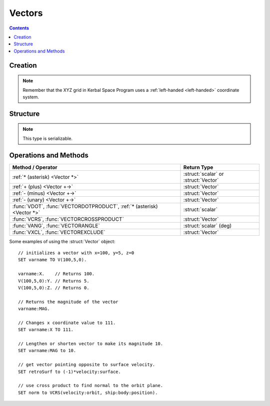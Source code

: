 Vectors
=======

.. contents:: Contents
    :local:
    :depth: 1

Creation
--------

.. function:: V(x,y,z)

    :parameter x: (scalar) :math:`x` coordinate
    :parameter y: (scalar) :math:`y` coordinate
    :parameter z: (scalar) :math:`z` coordinate
    :return: :struct:`Vector`

    This creates a new vector from 3 components in :math:`(x,y,z)`::

        SET vec TO V(x,y,z).

    Here, a new :struct:`Vector` called ``vec`` is created . The object :struct:`Vector` represents a `three-dimensional euclidean vector <http://en.wikipedia.org/wiki/Euclidean_vector>`__ To deeply understand most vectors in kOS, you have to understand a bit about the :ref:`underlying coordinate system of KSP <ref frame>`. If you are having trouble making sense of the direction the axes point in, go read that page.

.. note::
    Remember that the XYZ grid in Kerbal Space Program uses a
    :ref:`left-handed <left-handed>` coordinate system.

Structure
---------

.. structure:: Vector

    .. list-table:: **Members**
        :widths: 4 2 1 1
        :header-rows: 1

        * - Suffix
          - Type
          - Get
          - Set

        * - :attr:`X`
          - :ref:`scalar <scalar>`
          - yes
          - yes
        * - :attr:`Y`
          - :ref:`scalar <scalar>`
          - yes
          - yes
        * - :attr:`Z`
          - :ref:`scalar <scalar>`
          - yes
          - yes
        * - :attr:`MAG`
          - :ref:`scalar <scalar>`
          - yes
          - yes
        * - :attr:`NORMALIZED`
          - :struct:`Vector`
          - yes
          - no
        * - :attr:`SQRMAGNITUDE`
          - :ref:`scalar <scalar>`
          - yes
          - no
        * - :attr:`DIRECTION`
          - :struct:`Direction`
          - yes
          - yes
        * - :attr:`VEC`
          - :struct:`Vector`
          - yes
          - no

.. note::

    This type is serializable.

.. attribute:: Vector:X

    :type: :ref:`scalar <scalar>`
    :access: Get/Set

    The :math:`x` component of the vector.

.. attribute:: Vector:Y

    :type: :ref:`scalar <scalar>`
    :access: Get/Set

    The :math:`y` component of the vector.

.. attribute:: Vector:Z

    :type: :ref:`scalar <scalar>`
    :access: Get/Set

    The :math:`z` component of the vector.

.. attribute:: Vector:MAG

    :type: :ref:`scalar <scalar>`
    :access: Get/Set

    The magnitude of the vector, as a scalar number, by the Pythagorean Theorem.

.. attribute:: Vector:NORMALIZED

    :type: :struct:`Vector`
    :access: Get only

    This creates a unit vector pointing in the same direction as this vector. This is the same effect as multiplying the vector by the scalar ``1 / vec:MAG``.

.. attribute:: Vector:SQRMAGNITUDE

    :type: :ref:`scalar <scalar>`
    :access: Get only

    The magnitude of the vector, squared. Use instead of ``vec:MAG^2`` if you need to square of the magnitude as this skips the step in the Pythagorean formula where you take the square root in the first place. Taking the square root and then squaring that would introduce floating point error needlessly.

.. attribute:: Vector:DIRECTION

    :type: :struct:`Direction`
    :access: Get/Set

    GET:
        The vector rendered into a :ref:`Direction <direction>` (see
        :ref:`note in the Directions documentation <vectors_vs_directions>`
        about information loss when doing this).

    SET:
        Tells the vector to keep its magnitude as it is but point in a new direction, adjusting its :math:`(x,y,z)` numbers accordingly.

.. attribute:: Vector:VEC

    :type: :struct:`Vector`
    :access: Get only

    This is a suffix that creates a *COPY* of this vector. Useful if you want to copy a vector and then change the copy. Normally if you ``SET v2 TO v1``, then ``v1`` and ``v2`` are two names for the same vector and changing one would change the other.


Operations and Methods
----------------------

======================================================================== =============
Method / Operator                                                         Return Type
======================================================================== =============
 :ref:`* (asterisk) <Vector *>`                                          :struct:`scalar` or :struct:`Vector`
 :ref:`+ (plus)     <Vector +->`                                         :struct:`Vector`
 :ref:`- (minus)    <Vector +->`                                         :struct:`Vector`
 :ref:`- (unary)    <Vector +->`                                         :struct:`Vector`
 :func:`VDOT`, :func:`VECTORDOTPRODUCT`, :ref:`* (asterisk) <Vector *>`  :struct:`scalar`
 :func:`VCRS`, :func:`VECTORCROSSPRODUCT`                                :struct:`Vector`
 :func:`VANG`, :func:`VECTORANGLE`                                       :struct:`scalar` (deg)
 :func:`VXCL`, :func:`VECTOREXCLUDE`                                     :struct:`Vector`
======================================================================== =============

.. index:: vector multiplication
.. _Vector *:
.. object:: *

    `Scalar multiplication <https://mathinsight.org/vector_introduction#scalarmultiplication>`__ or
    `dot product <https://mathinsight.org/dot_product>`__
    of two ``Vectors``. See also :func:`VECTORDOTPRODUCT`::

        SET a TO 2.
        SET vec1 TO V(1,2,3).
        SET vec2 TO V(2,3,4).
        PRINT a * vec1.     // prints: V(2,4,6)
        PRINT vec1 * vec2.  // prints: 20

    Note that the *unary* minus operator is really a multiplication of
    the vector by a scalar of (-1)::

	PRINT -vec1.     // these two both print the
	PRINT (-1)*vec1. // exact same thing.

.. index:: vector addition
.. index:: vector subtraction
.. _Vector +-:
.. object:: +, -

    `Adding <https://mathinsight.org/vector_introduction#addition>`__ and `subtracting <https:/mathinsight.org/vector_introduction#subtraction>`__ a :struct:`Vector` with another :struct:`Vector`::

        SET a TO 2.
        SET vec1 TO V(1,2,3).
        SET vec2 TO V(2,3,4).
        PRINT vec1 + vec2.  // prints: V(3,5,7)
        PRINT vec2 - vec1.  // prints: V(1,1,1)

    Note that the *unary* minus operator is the same thing as multiplying
    the vector by a scalar of (-1), and is not technically an addition or
    subtraction operator::

        // These two both print the same exact thing:
	PRINT -vec1.
	PRINT (-1)*vec1.

.. function:: VDOT(v1,v2)

    Same as :func:`VECTORDOTPRODUCT(v1,v2)` and :ref:`v1 * v2 <Vector *>`.

.. function:: VECTORDOTPRODUCT(v1,v2)

    :parameter v1: (:struct:`Vector`)
    :parameter v2: (:struct:`Vector`)
    :return: The `vector dot-product <https://mathinsight.org/dot_product>`__
    :rtype: :struct:`scalar`

    This is the `dot product <https://mathinsight.org/dot_product>`__ of two vectors returning a scalar number. This is the same as :ref:`v1 * v2 <Vector *>`::

        SET vec1 TO V(1,2,3).
        SET vec2 TO V(2,3,4).

        // These are different ways to perform the same operation.
        // All of them will print the value: 20
        // -------------------------------------------------------
        PRINT VDOT(vec1, vec2).
        PRINT VECTORDOTPRODUCT(vec1, vec2).
        PRINT vec1 * vec2. // multiplication of two vectors with asterisk "*" performs a VDOT().

.. function:: VCRS(v1,v2)

    Same as :func:`VECTORCROSSPRODUCT(v1,v2)`

.. function:: VECTORCROSSPRODUCT(v1,v2)

    :parameter v1: (:struct:`Vector`)
    :parameter v2: (:struct:`Vector`)
    :return: The `vector cross-product <https://mathinsight.org/cross_product>`__
    :rtype: :struct:`Vector`

    The vector `cross product <https://mathinsight.org/cross-product/>`__ of two vectors in the order ``(v1,v2)`` returning a new `Vector`::

        SET vec1 TO V(1,2,3).
        SET vec2 TO V(2,3,4).

        // These will both print: V(-1,2,-1)
        PRINT VCRS(vec1, vec2).
        PRINT VECTORCROSSPRODUCT(vec1, vec2).

    When visualizing the direction that a vector cross product will
    point, remember that KSP is using a :ref:`left-handed <left-handed>`
    coordinate system, and this means a cross-product of two vectors
    will point in the opposite direction of what it would had KSP been
    using a right-handed coordinate system.

.. function:: VANG(v1,v2)::

    Same as :func:`VECTORANGLE(v1,v2)`.

.. function:: VECTORANGLE(v1,v2)

    :parameter v1: (:struct:`Vector`)
    :parameter v2: (:struct:`Vector`)
    :return: Angle between two vectors
    :rtype: :ref:`scalar <scalar>`

    This returns the angle between v1 and v2. It is the same result as:

    .. math::

        \arccos\left(
            \frac{
                \vec{v_1}\cdot\vec{v_2}
            }{
                \left|\vec{v_1}\right|\cdot\left|\vec{v_2}\right|
            }
        \right)

    or in **KerboScript**::

        arccos( (VDOT(v1,v2) / (v1:MAG * v2:MAG) ) )

.. function:: VXCL(v1,v2)

    Same as :func:`VECTOREXCLUDE(v1,v2)`

.. function:: VECTOREXCLUDE(v1,v2)

    This is a vector, ``v2`` with all of ``v1`` excluded from it. In other words, the projection of ``v2`` onto the plane that is normal to ``v1``.

Some examples of using the :struct:`Vector` object::

    // initializes a vector with x=100, y=5, z=0
    SET varname TO V(100,5,0).

    varname:X.    // Returns 100.
    V(100,5,0):Y. // Returns 5.
    V(100,5,0):Z. // Returns 0.

    // Returns the magnitude of the vector
    varname:MAG.

    // Changes x coordinate value to 111.
    SET varname:X TO 111.

    // Lengthen or shorten vector to make its magnitude 10.
    SET varname:MAG to 10.

    // get vector pointing opposite to surface velocity.
    SET retroSurf to (-1)*velocity:surface.

    // use cross product to find normal to the orbit plane.
    SET norm to VCRS(velocity:orbit, ship:body:position).
